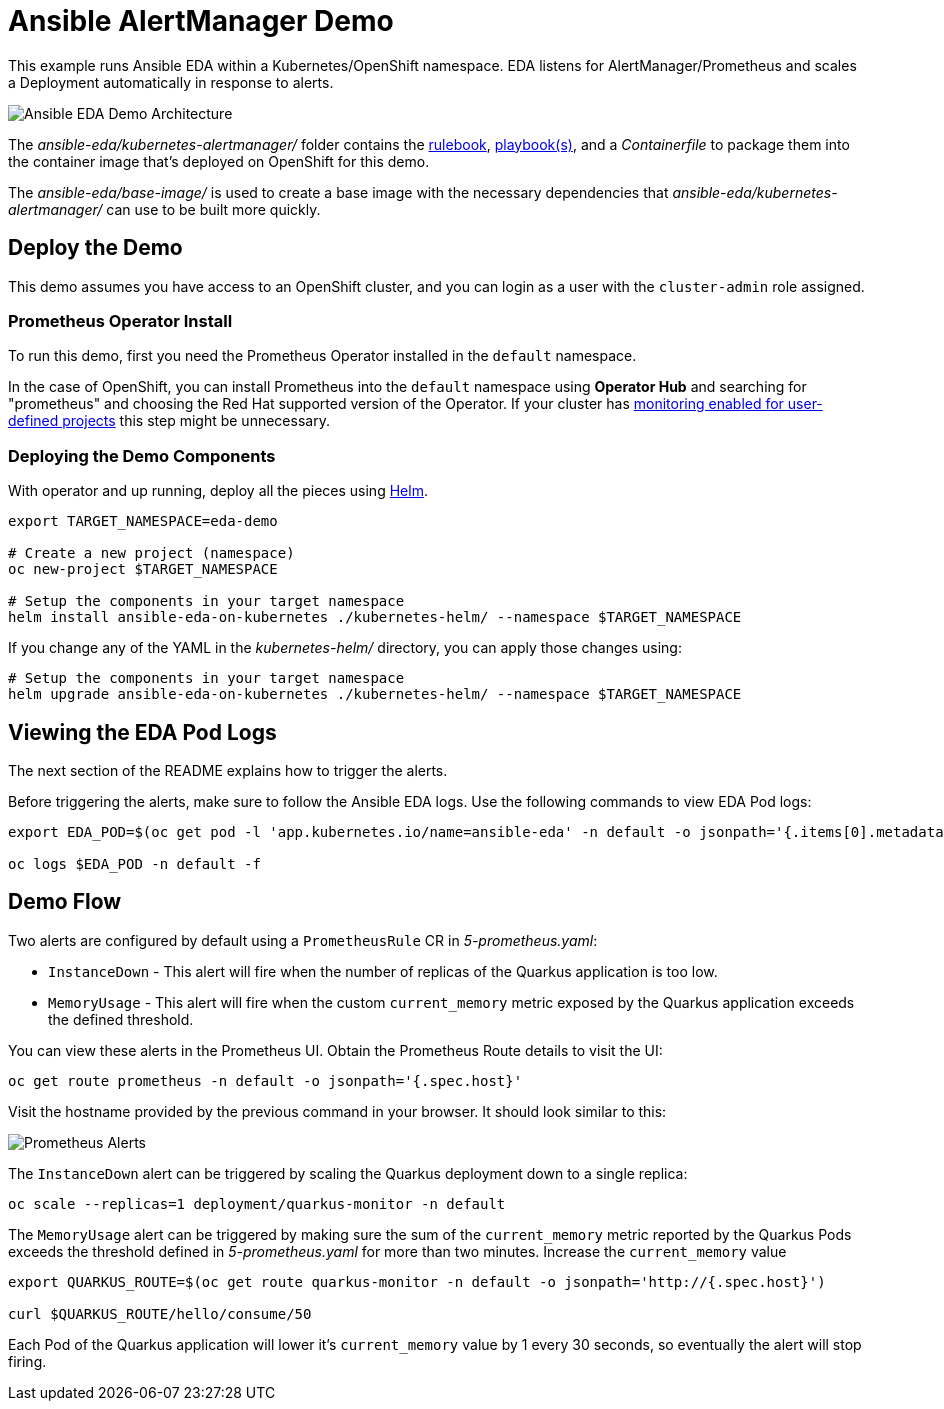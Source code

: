 = Ansible AlertManager Demo

This example runs Ansible EDA within a Kubernetes/OpenShift namespace. EDA listens for AlertManager/Prometheus and scales a Deployment automatically in response to alerts.

image::architecture.png[Ansible EDA Demo Architecture]

The _ansible-eda/kubernetes-alertmanager/_ folder contains the https://ansible.readthedocs.io/projects/rulebook/en/stable/rulebooks.html[rulebook], https://docs.ansible.com/ansible/latest/playbook_guide/playbooks.html[playbook(s)], and a _Containerfile_ to package them into the container image that's deployed on OpenShift for this demo.

The _ansible-eda/base-image/_ is used to create a base image with the necessary dependencies that _ansible-eda/kubernetes-alertmanager/_ can use to be built more quickly. 

== Deploy the Demo

This demo assumes you have access to an OpenShift cluster, and you can login
as a user with the `cluster-admin` role assigned.

=== Prometheus Operator Install

To run this demo, first you need the Prometheus Operator installed in the `default` namespace.

In the case of OpenShift, you can install Prometheus into the `default` namespace using *Operator Hub* and searching for "prometheus" and choosing the Red Hat supported version of the Operator. If your cluster has https://docs.openshift.com/container-platform/4.12/monitoring/enabling-monitoring-for-user-defined-projects.html[monitoring enabled for user-defined projects] this step might be unnecessary.

=== Deploying the Demo Components

With operator and up running, deploy all the pieces using https://helm.sh/[Helm].

[source, bash]
----
export TARGET_NAMESPACE=eda-demo

# Create a new project (namespace)
oc new-project $TARGET_NAMESPACE

# Setup the components in your target namespace
helm install ansible-eda-on-kubernetes ./kubernetes-helm/ --namespace $TARGET_NAMESPACE
----

If you change any of the YAML in the _kubernetes-helm/_ directory, you can
apply those changes using:

[source, bash]
----
# Setup the components in your target namespace
helm upgrade ansible-eda-on-kubernetes ./kubernetes-helm/ --namespace $TARGET_NAMESPACE
----

== Viewing the EDA Pod Logs

The next section of the README explains how to trigger the alerts.

Before triggering the alerts, make sure to follow the Ansible EDA logs. Use the
following commands to view EDA Pod logs:

[source, bash]
----
export EDA_POD=$(oc get pod -l 'app.kubernetes.io/name=ansible-eda' -n default -o jsonpath='{.items[0].metadata.name}')

oc logs $EDA_POD -n default -f
----

== Demo Flow

Two alerts are configured by default using a `PrometheusRule` CR in _5-prometheus.yaml_:

* `InstanceDown` - This alert will fire when the number of replicas of the Quarkus application is too low.
* `MemoryUsage` - This alert will fire when the custom `current_memory` metric exposed by the Quarkus application exceeds the defined threshold.

You can view these alerts in the Prometheus UI. Obtain the Prometheus Route details to visit the UI:

[source, bash]
----
oc get route prometheus -n default -o jsonpath='{.spec.host}'
----

Visit the hostname provided by the previous command in your browser. It should look similar to this:

image::prometheus-alerts.png[Prometheus Alerts]

The `InstanceDown` alert can be triggered by scaling the Quarkus deployment down to a single replica:

[source, bash]
----
oc scale --replicas=1 deployment/quarkus-monitor -n default
----

The `MemoryUsage` alert can be triggered by making sure the sum of the `current_memory` metric reported by the Quarkus Pods exceeds the threshold defined in _5-prometheus.yaml_ for more than two minutes. Increase the `current_memory` value 

[source, bash]
----
export QUARKUS_ROUTE=$(oc get route quarkus-monitor -n default -o jsonpath='http://{.spec.host}')

curl $QUARKUS_ROUTE/hello/consume/50
----

Each Pod of the Quarkus application will lower it's `current_memory` value by 1 every 30 seconds, so eventually the alert will stop firing.

